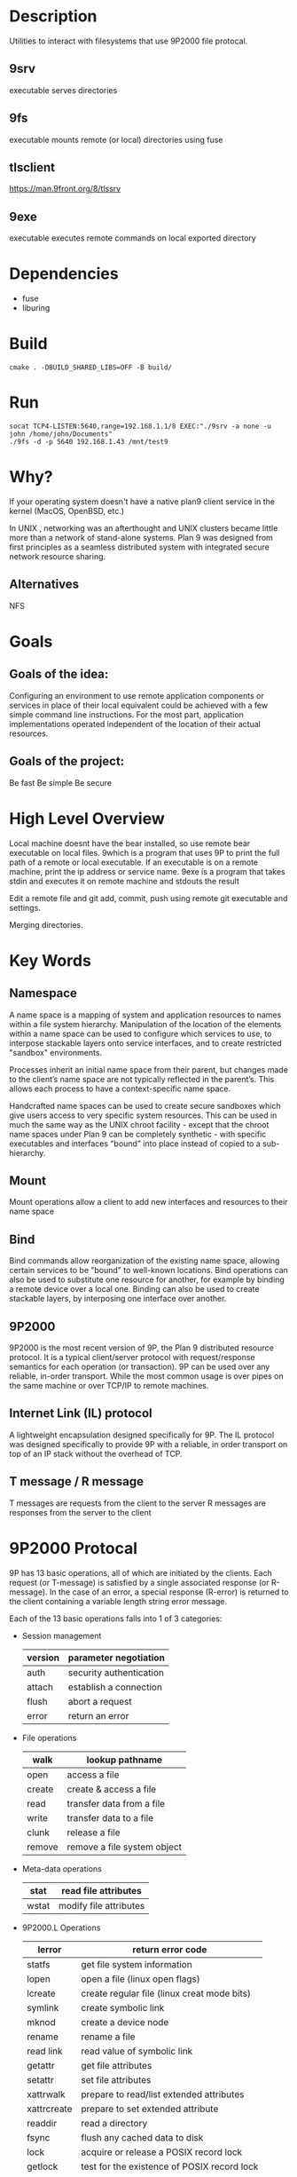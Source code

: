 * Description
Utilities to interact with filesystems that use 9P2000 file protocal.
** 9srv
executable serves directories
** 9fs
executable mounts remote (or local) directories using fuse
** tlsclient
https://man.9front.org/8/tlssrv
** 9exe
executable executes remote commands on local exported directory
* Dependencies
- fuse
- liburing
* Build
#+BEGIN_SRC
cmake . -DBUILD_SHARED_LIBS=OFF -B build/
#+END_SRC
* Run
#+BEGIN_SRC
socat TCP4-LISTEN:5640,range=192.168.1.1/8 EXEC:"./9srv -a none -u john /home/john/Documents"
./9fs -d -p 5640 192.168.1.43 /mnt/test9
#+END_SRC
* Why?
If your operating system doesn't have a native plan9 client service in the kernel (MacOS, OpenBSD, etc.)

In UNIX , networking was an afterthought and UNIX clusters became little more
than a network of stand-alone systems. Plan 9 was designed from first principles
as a seamless distributed system with integrated secure network resource
sharing.

** Alternatives
NFS
* Goals
** Goals of the idea:
Configuring an environment to use remote application components or services in place of their local equivalent could be achieved with a few simple command line instructions. For the most part, application implementations operated independent of the location of their actual resources.
** Goals of the project:
Be fast
Be simple
Be secure
* High Level Overview
#+begin_ascii
|> 9bind ken_nc@192.168.1.43:~/test /mnt/9
|> cd /mnt/9
|> which bear
|> which: no bear in (...)
|> 9which bear
|> ken_nc@gentoo_box:/usr/bin/bear
|> 9exe ken_nc which bear
|> /usr/bin/bear
|> 9exe ken_nc bear -- make -k
#+end_ascii
Local machine doesnt have the bear installed, so use remote bear executable on local files.
9which is a program that uses 9P to print the full path of a remote or local executable.
If an executable is on a remote machine, print the ip address or service name.
9exe is a program that takes stdin and executes it on remote machine and stdouts the result
#+begin_ascii
|> 9bind ken_nc@192.168.1.43:~/programming/git-repo /mnt/9
|> cd /mnt/9
|> emacsclient -c ./main.cc
|> 9exe ken_nc git add -v .
|> 9exe ken_nc git commit -m "Feels good man"
|> 9exe ken_nc git push origin main
#+end_ascii
Edit a remote file and git add, commit, push using remote git executable and settings.
#+begin_ascii
|> 9bind /mnt/class-notes john@192.168.1.52:~/Documents/cs101-notes
|> 9bind /mnt/class-notes zacc@zacc-cafe.jp:~/cs101-jefferson-notes
|> 9bind /mnt/class-notes ~/Documents/my-class-notes
|> cd /mnt/class-notes
|> touch thursday-notes
|> 9exe john ls
|> 9exe zacc cat jefferson_9-27-23.notes
#+end_ascii
Merging directories.
* Key Words
** Namespace
A name space is a mapping of system and application resources to names within a file system hierarchy. Manipulation of the location of the elements within a name space can be used to configure which services to use, to interpose stackable layers onto service interfaces, and to create restricted "sandbox" environments.

Processes inherit an initial name space from their parent, but changes made to the client’s name space are not typically reflected in the parent’s. This allows each process to have a context-specific name space.

Handcrafted name spaces can be used to create secure sandboxes which give users access to very specific system resources. This can be used in much the same way as the UNIX chroot facility - except that the chroot name spaces under Plan 9 can be completely synthetic - with specific executables and interfaces "bound" into place instead of copied to a sub-hierarchy.
** Mount
Mount operations allow a client to add new interfaces and resources to their name space
** Bind
Bind commands allow reorganization of the existing name space, allowing certain services to be "bound" to well-known locations. Bind operations can also be used to substitute one resource for another, for example by binding a remote device over a local one. Binding can also be used to create stackable layers, by interposing one interface over another.
** 9P2000
9P2000 is the most recent version of 9P, the Plan 9 distributed resource protocol. It is a typical client/server protocol with request/response semantics for each operation (or transaction). 9P can be used over any reliable, in-order transport. While the most common usage is over pipes on the same machine or over TCP/IP to remote machines.
** Internet Link (IL) protocol
A lightweight encapsulation designed specifically for 9P. The IL protocol was designed specifically to provide 9P with a reliable, in order transport on top of an IP stack without the overhead of TCP.
** T message / R message
T messages are requests from the client to the server
R messages are responses from the server to the client
* 9P2000 Protocal
9P has 13 basic operations, all of which are initiated by the clients. Each request (or T-message) is satisfied by a single associated response (or R-message). In the case of an error, a special response (R-error) is returned to the client containing a variable length string error message.

Each of the 13 basic operations falls into 1 of 3 categories:
+ Session management
  | version | parameter negotiation   |
  |---------+-------------------------|
  | auth    | security authentication |
  |---------+-------------------------|
  | attach  | establish a connection  |
  |---------+-------------------------|
  | flush   | abort a request         |
  |---------+-------------------------|
  | error   | return an error         |
+ File operations
  | walk   | lookup pathname             |
  |--------+-----------------------------|
  | open   | access a file               |
  |--------+-----------------------------|
  | create | create & access a file      |
  |--------+-----------------------------|
  | read   | transfer data from a file   |
  |--------+-----------------------------|
  | write  | transfer data to a file     |
  |--------+-----------------------------|
  | clunk  | release a file              |
  |--------+-----------------------------|
  | remove | remove a file system object |
+ Meta-data operations
  | stat  | read file attributes   |
  |-------+------------------------|
  | wstat | modify file attributes |
+ 9P2000.L Operations
  | lerror      | return error code                           |
  |-------------+---------------------------------------------|
  | statfs      | get file system information                 |
  |-------------+---------------------------------------------|
  | lopen       | open a file (linux open flags)              |
  |-------------+---------------------------------------------|
  | lcreate     | create regular file (linux creat mode bits) |
  |-------------+---------------------------------------------|
  | symlink     | create symbolic link                        |
  |-------------+---------------------------------------------|
  | mknod       | create a device node                        |
  |-------------+---------------------------------------------|
  | rename      | rename a file                               |
  |-------------+---------------------------------------------|
  | read link   | read value of symbolic link                 |
  |-------------+---------------------------------------------|
  | getattr     | get file attributes                         |
  |-------------+---------------------------------------------|
  | setattr     | set file attributes                         |
  |-------------+---------------------------------------------|
  | xattrwalk   | prepare to read/list extended attributes    |
  |-------------+---------------------------------------------|
  | xattrcreate | prepare to set extended attribute           |
  |-------------+---------------------------------------------|
  | readdir     | read a directory                            |
  |-------------+---------------------------------------------|
  | fsync       | flush any cached data to disk               |
  |-------------+---------------------------------------------|
  | lock        | acquire or release a POSIX record lock      |
  |-------------+---------------------------------------------|
  | getlock     | test for the existence of POSIX record lock |
  |-------------+---------------------------------------------|
  | link        | create hard link                            |
  |-------------+---------------------------------------------|
  | mkdir       | create directory                            |
  |-------------+---------------------------------------------|
  | renameat    | rename a file or directory                  |
  |-------------+---------------------------------------------|
  | unlinkat    | unlink a file or directory                  |
** Examples of messages between client and server using 9P2000
(https://www.usenix.org/legacy/events/usenix05/tech/freenix/full_papers/hensbergen/hensbergen_html/index.html)
#+BEGIN_SRC -n
-> Tversion tag -1 msize 8216 version '9P2000'
<- Rversion tag -1 msize 8216 version '9P200'
#+END_SRC
The version operation initiates the protocol session. The tag accompanies all protocol messages and is used to multiplex operations on a single connection. The client selects a unique tag for each outbound operation. The tag for version operations, however, is always set to -1. The next field, msize negotiates the maximum packet size with the server including any headers - the server may respond with any number less than or equal to the requested size. The version field is a variable length string representing the requested version of the protocol to use. The server may respond with an earlier version, or with an error if there is no earlier version that it can support.
#+BEGIN_SRC +n
-> Tauth tag 5 afid 291 uname 'bootes' aname ''
<- Rerror tag 5 ename 'u9fs authnone: no authentication required'
#+END_SRC
The auth operation is used to negotiate authentication information. The afid represents a special authentication handle, the uname (bootes) is the user name attempting the connection and the aname, (which in this case is blank), is the mount point the user is trying to authenticate against.

A blank aname specifies that the root of the file server’s hierarchy is to be mounted. In this case, the Plan 9 client is attempting to connect to a Unix server which does not require authentication, so instead of returning an Rauth operation validating the authentication, the server returns Rerror, and in a variable length strength in the field ename, the server returns the reason for the error.
#+BEGIN_SRC +n
-> Tattach tag 5 fid 291 afid -1 uname 'bootes' anme ''
<- Rattach tag 5 qid (0902 1097266316 d)
#+END_SRC
The attach operation is used to establish a connection with the file server. A fid unique identifier is selected by the client to be used as a file handle. A Fid is used as the point of reference for almost all 9P operations. They operate much like a UNIX file descriptor, except that they can reference a position in a file hierarchy as well as referencing open files. In this case, the fid returned references the root of the server’s hierarchy. The afid is an authentication handle; in this case it is set to -1 because no authentication was used. Uname and aname serve the same purposes as described before in the auth operation.

The response to the attach includes a qid, which is a tuple representing the server’s unique identifier for the file. The first number in the tuple represents the qid.path, which can be thought of as an inode number representing the file. Each file or directory in a file server’s hierarchy has exactly one qid.path. The second number represents the qid.version, which is used to provide a revision for the file in question. Synthetic files by convention have a qid.version of 0. Qid.version numbers from UNIX file servers are typically a hash of the file’s modification time. The final field, qid.type, encodes the type of the file. Valid types include directories, append only files (logs), exclusive files (only one client can open at a time), mount points (pipes), authentication files, and normal files.
#+BEGIN_SRC +n
-> Twalk tag 5 fid 291 newfid 308 nwname 0
<- Rwalk tag 5 nwqid 0
#+END_SRC
Walk operations serve two purposes: directory traversal and fid cloning. This walk demonstrates the latter. Before any operation can proceed, the root file handle (or fid) must be cloned. A clone operation can be thought of as a dup, in that it makes a copy of an existing file handle - both of which initially point to the same location in the file hierarchy. The cloned file handle can then be used to traverse the file tree or to perform various operations. In this case the root fid (291) is cloned to a new fid (308). Note that the client always selects the fid numbers. The last field in the request transaction, nwname, is used for traversal operations. In this case, no traversal was requested, so it is set to 0. The nwqid field in the response is for traversals and is discussed in the next segment.
#+BEGIN_SRC +n
-> Twalk tag 5 fid 308 newfid 296 nwname 2 0:tmp 1:usr
<- Rwalk tag 5 nwqid 2 0:(0034901 1093689656 d) 1:(0074cdd0 1096825323 d)
#+END_SRC
Here we see a traversal request walk operation. All traversals also contain a clone operation. The fid and newfid fields serve the same purpose as described previously. Nwname specifies the number of path segments which are attempting to be traversed (in this case 2). The rest of the operands are numbered variable length strings representing the path segments - in this case, traversing to /tmp/usr. The nwqid in the response returns the qids for each segment traversed, and should have a qid for each requested path segment in the request. Note that in this case there are two pathname components: the path name is walked at the server, not the client, which is a real performance improvement over systems such as NFS which walk pathnames one component at a time.
#+BEGIN_SRC +n
-> Tcreate tag 5 fid 296 perm --rw-rw-rw- mode 1 name 'testfile'
<- Rcreate tag 5 qid (074cdd4 1097874034 ) iounit 0
#+END_SRC
The create operation both creates a new file and opens it. The open operation has similar arguments, but doesn’t include the name or perm fields. The name field is a variable length string representing the file name to be created. The perm field specifies the user, group, and other permissions on the file (read, write, and execute). These are similar to the core permissions on a unix system. The mode bit represents the mode with which you want to open the resulting file (read, write, and/or execute). The response contains the qid of the newly created (or opened) file and the iounit, which specifies the maximum number of bytes which may be read or written before the transaction is split into multiple 9P messages. In this case, a response of 0 indicates that the file’s maximum message size matches the session’s maximum message size (as specified in the version operation).
#+BEGIN_SRC +n
-> Tclunk tag 5 fid 308
<- Rclunk tag 5
#+END_SRC
The clunk operation is sent to release a file handle. In this case it is releasing the cloned handle to the root of the tree. You’ll often see transient fids used for traversals and then discarded. This is even more extreme in the UNIX clients as they only traverse a single path segment at a time, generating a new fid for each path segment. These transient fids are a likely candidate for optimization, and may be vestigial from the older 9P specification which had a separate clone operation and didn’t allow multiple segment walks.
#+BEGIN_SRC +n
-> Twrite tag 5 fid 296 offset 0 count 8 ’test’
<- Rwrite tag 5 count 8
#+END_SRC
We finally come to an actual I/O operation, a write operation that writes the string ’test’ into the new file. Write and read operands are very similar and straightforward. The offset field specifies the offset into the file to perform the operation. There is no separate seek operation in 9P. The count represents the number of bytes to read or write, and the variable length string (’test’) is the value to be written. The response count reports the number of bytes successfully written. In a read operation the response would also contain a variable length string of count size with the data read.
#+BEGIN_SRC +n
-> Tclunk tag 5 fid 296
<- Rclunk tag 5
#+END_SRC
This final clunk releases the fid handle to the file -- approximating a close operation. You’ll note that the only fid remaining open is the root fid which remains until the file system is unmounted. Several operations were not covered in this transaction summary. Flush is almost never used by clients in normal operation, and is typically used to recover from error cases. The stat operation, similar to its UNIX counterpart, is used to retrieve file metadata. Twstat is used to set file metadata, and is also used to rename files (file names are considered part of the metadata).
